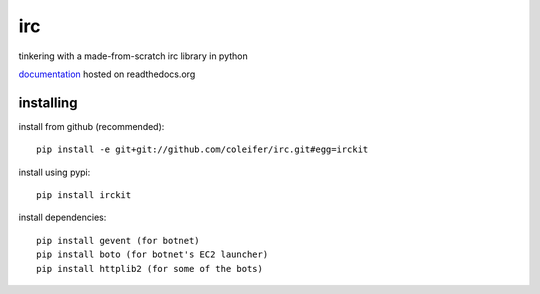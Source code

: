 irc
===

tinkering with a made-from-scratch irc library in python

`documentation <http://irckit.readthedocs.org>`_ hosted on readthedocs.org


installing
----------

install from github (recommended)::

    pip install -e git+git://github.com/coleifer/irc.git#egg=irckit

install using pypi::

    pip install irckit

install dependencies::

    pip install gevent (for botnet)
    pip install boto (for botnet's EC2 launcher)
    pip install httplib2 (for some of the bots)
